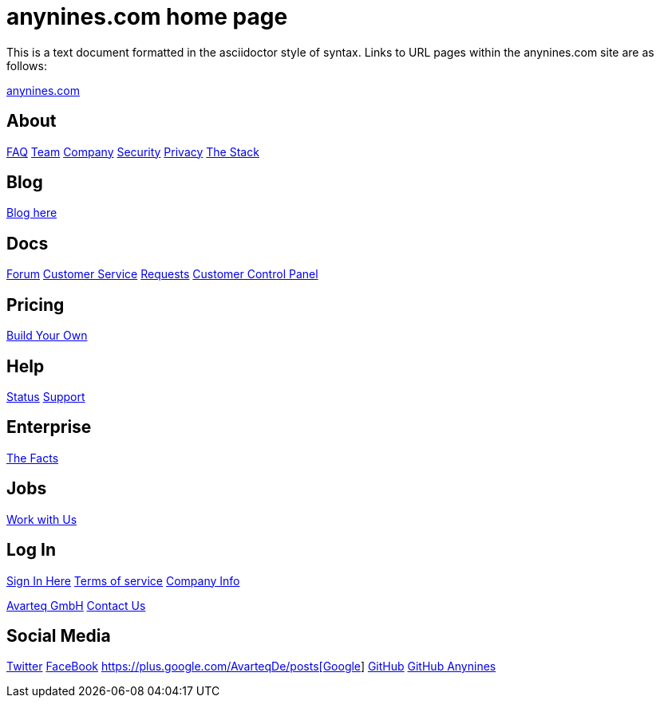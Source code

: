 = anynines.com home page

This is a text document formatted in the asciidoctor style of syntax. Links to URL pages within the anynines.com site are as follows:

http://www.anynines.com/home[anynines.com]

== About

http://www.anynines.com/faq[FAQ]
http://www.anynines.com/team[Team]
http://www.anynines.com/about[Company]
http://www.anynines.com/security[Security]
http://www.anynines.com/privacy[Privacy]
http://www.anynines.com/stack[The Stack]

== Blog

http://blog.anynines.com/[Blog here]

== Docs

https://support.anynines.com/forums[Forum]
https://support.anynines.com/home[Customer Service]
https://support.anynines.com/anonymous_requests/new[Requests]
https://customerpanel.de.a9sapp.eu/sessions/new[Customer Control Panel]

== Pricing

http://www.anynines.com/pricing[Build Your Own]

== Help

http://status.anynines.com/[Status]
https://support.anynines.com/home[Support]

== Enterprise

http://enterprise.anynines.com/[The Facts]

== Jobs

http://www.anynines.com/jobs[Work with Us]

== Log In

https://customerpanel.de.a9sapp.eu/[Sign In Here]
http://www.anynines.com/tos[Terms of service]
http://www.anynines.com/imprint[Company Info]

http://www.avarteq.com/home[Avarteq GmbH]
http://www.avarteq.com/contact[Contact Us]

== Social Media

https://twitter.com/avarteq[Twitter]
https://www.facebook.com/Avarteq/[FaceBook]
https://plus.google.com/+AvarteqDe/posts[Google+]
https://github.com/avarteqgmbh[GitHub]
https://github.com/anynines[GitHub Anynines]

